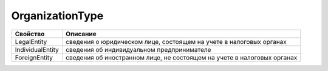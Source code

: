 OrganizationType
================


================ =======================================================================
Свойство         Описание
================ =======================================================================
LegalEntity      сведения о юридическом лице, состоящем на учете в налоговых органах
IndividualEntity сведения об индивидуальном предпринимателе
ForeignEntity    сведения об иностранном лице, не состоящем на учете в налоговых органах
================ =======================================================================
